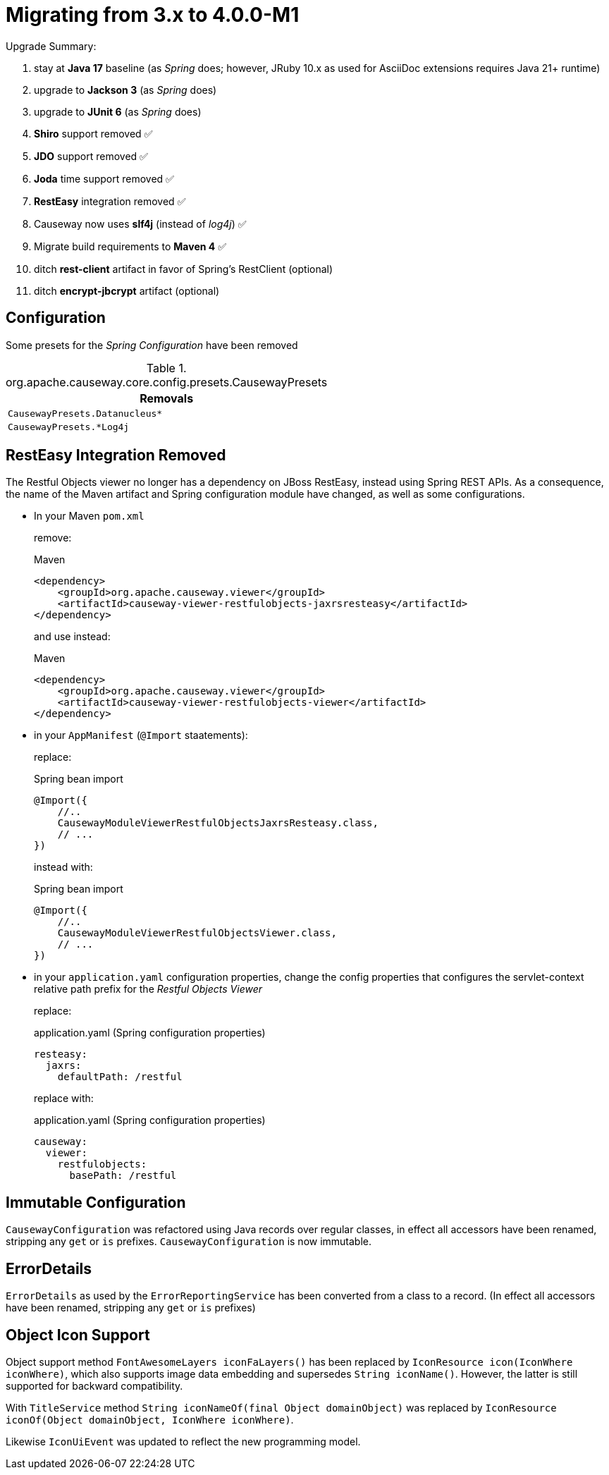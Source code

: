 = Migrating from 3.x to 4.0.0-M1

:Notice: Licensed to the Apache Software Foundation (ASF) under one or more contributor license agreements. See the NOTICE file distributed with this work for additional information regarding copyright ownership. The ASF licenses this file to you under the Apache License, Version 2.0 (the "License"); you may not use this file except in compliance with the License. You may obtain a copy of the License at. http://www.apache.org/licenses/LICENSE-2.0 . Unless required by applicable law or agreed to in writing, software distributed under the License is distributed on an "AS IS" BASIS, WITHOUT WARRANTIES OR  CONDITIONS OF ANY KIND, either express or implied. See the License for the specific language governing permissions and limitations under the License.
:page-partial:

Upgrade Summary:

. stay at *Java 17* baseline (as _Spring_ does; however, JRuby 10.x as used for AsciiDoc extensions requires Java 21+ runtime)
. upgrade to *Jackson 3* (as _Spring_ does)
. upgrade to *JUnit 6* (as _Spring_ does)
. *Shiro* support removed ✅
. *JDO* support removed ✅
. *Joda* time support removed ✅
. *RestEasy* integration removed ✅
. Causeway now uses *slf4j* (instead of _log4j_) ✅
. Migrate build requirements to *Maven 4* ✅
. ditch *rest-client* artifact in favor of Spring's RestClient (optional)
. ditch *encrypt-jbcrypt* artifact (optional)

== Configuration

Some presets for the _Spring Configuration_ have been removed

[cols="m", options="header"]
.org.apache.causeway.core.config.presets.CausewayPresets
|===

| Removals

| CausewayPresets.Datanucleus*

| CausewayPresets.*Log4j

|===


== RestEasy Integration Removed

The Restful Objects viewer no longer has a dependency on JBoss RestEasy, instead using Spring REST APIs.
As a consequence, the name of the Maven artifact and Spring configuration module have changed, as well as some configurations.

* In your Maven `pom.xml`
+
remove:
+
[source,xml]
.Maven
----
<dependency>
    <groupId>org.apache.causeway.viewer</groupId>
    <artifactId>causeway-viewer-restfulobjects-jaxrsresteasy</artifactId>
</dependency>
----
+
and use instead:
+
[source,xml]
.Maven
----
<dependency>
    <groupId>org.apache.causeway.viewer</groupId>
    <artifactId>causeway-viewer-restfulobjects-viewer</artifactId>
</dependency>
----

* in your `AppManifest` (`@Import` staatements):
+
replace:
+
[source,java]
.Spring bean import
----
@Import({
    //..
    CausewayModuleViewerRestfulObjectsJaxrsResteasy.class,
    // ...
})
----
+
instead with:
+
[source,java]
.Spring bean import
----
@Import({
    //..
    CausewayModuleViewerRestfulObjectsViewer.class,
    // ...
})
----

* in your `application.yaml` configuration properties, change the config properties that configures the servlet-context relative path prefix for the _Restful Objects Viewer_
+
replace:
+
[source,yaml]
.application.yaml (Spring configuration properties)
----
resteasy:
  jaxrs:
    defaultPath: /restful
----
+
replace with:
+
[source,yaml]
.application.yaml (Spring configuration properties)
----
causeway:
  viewer:
    restfulobjects:
      basePath: /restful
----
+


== Immutable Configuration

`CausewayConfiguration` was refactored using Java records over regular classes,
in effect all accessors have been renamed, stripping any `get` or `is` prefixes.
`CausewayConfiguration` is now immutable.

== ErrorDetails

`ErrorDetails` as used by the `ErrorReportingService` has been converted from a class to a record.
(In effect all accessors have been renamed, stripping any `get` or `is` prefixes)

== Object Icon Support

Object support method `FontAwesomeLayers iconFaLayers()` has been replaced by `IconResource icon(IconWhere iconWhere)`,
which also supports image data embedding and supersedes `String iconName()`.
However, the latter is still supported for backward compatibility.

With `TitleService` method
`String iconNameOf(final Object domainObject)` was replaced by
    `IconResource iconOf(Object domainObject, IconWhere iconWhere)`.

Likewise `IconUiEvent` was updated to reflect the new programming model.
